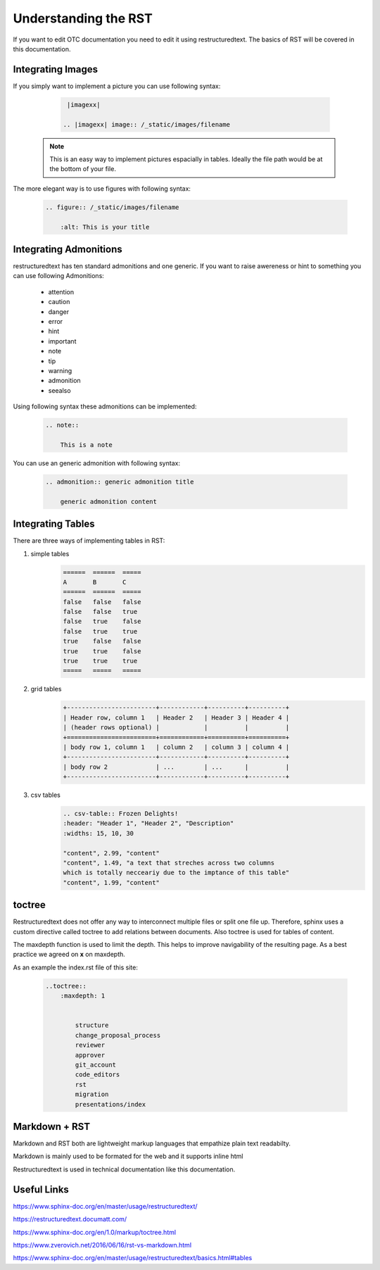 =====================
Understanding the RST
=====================

If you want to edit OTC documentation you need to edit it using restructuredtext. 
The basics of RST will be covered in this documentation. 

Integrating Images
==================

If you simply want to implement a picture you can use following syntax:

    .. code-block:: 
        
        |imagexx|

       .. |imagexx| image:: /_static/images/filename

   .. note:: This is an easy way to implement pictures espacially in tables. Ideally the file path would be at the bottom of your file. 

The more elegant way is to use figures with following syntax:

    .. code-block:: 

        .. figure:: /_static/images/filename

            :alt: This is your title 



Integrating Admonitions 
=======================

restructuredtext has ten standard admonitions and one generic. 
If you want to raise awereness or hint to something you can use following Admonitions:

        - attention

        - caution

        - danger

        - error

        - hint

        - important

        - note

        - tip

        - warning

        - admonition

        - seealso

Using following syntax these admonitions can be implemented: 

    .. code-block::

        .. note::

            This is a note

    


You can use an generic admonition with following syntax:

    .. code-block::

        .. admonition:: generic admonition title

            generic admonition content 

    
    
Integrating Tables
==================

There are three ways of implementing tables in RST: 

1. simple tables 
    .. code-block::

        ======  ======  =====
        A       B       C
        ======  ======  =====
        false   false   false
        false   false   true
        false   true    false
        false   true    true
        true    false   false
        true    true    false
        true    true    true
        =====   =====   =====

2. grid tables 
    .. code-block::

        +------------------------+------------+----------+----------+
        | Header row, column 1   | Header 2   | Header 3 | Header 4 |
        | (header rows optional) |            |          |          |
        +========================+============+==========+==========+
        | body row 1, column 1   | column 2   | column 3 | column 4 |
        +------------------------+------------+----------+----------+
        | body row 2             | ...        | ...      |          |
        +------------------------+------------+----------+----------+

3. csv tables
    .. code-block::
        
        .. csv-table:: Frozen Delights!
        :header: "Header 1", "Header 2", "Description"
        :widths: 15, 10, 30

        "content", 2.99, "content"
        "content", 1.49, "a text that streches across two columns
        which is totally necceariy due to the imptance of this table"
        "content", 1.99, "content"

toctree
=======

Restructuredtext does not offer any way to interconnect multiple files or split one file up. 
Therefore, sphinx uses a custom directive called toctree to add relations between documents. 
Also toctree is used for tables of content. 

The maxdepth function is used to limit the depth. 
This helps to improve navigability of the resulting page. 
As a best practice we agreed on **x** on maxdepth. 

As an example the index.rst file of this site: 

    .. code-block::

        ..toctree::
            :maxdepth: 1


                structure
                change_proposal_process
                reviewer
                approver
                git_account
                code_editors
                rst
                migration
                presentations/index

    

Markdown + RST
==============

Markdown and RST both are lightweight markup languages that empathize plain text readabilty. 

Markdown is mainly used to be formated for the web and it supports inline html

Restructuredtext is used in technical documentation like this documentation. 


Useful Links
============
https://www.sphinx-doc.org/en/master/usage/restructuredtext/

https://restructuredtext.documatt.com/

https://www.sphinx-doc.org/en/1.0/markup/toctree.html

https://www.zverovich.net/2016/06/16/rst-vs-markdown.html

https://www.sphinx-doc.org/en/master/usage/restructuredtext/basics.html#tables
